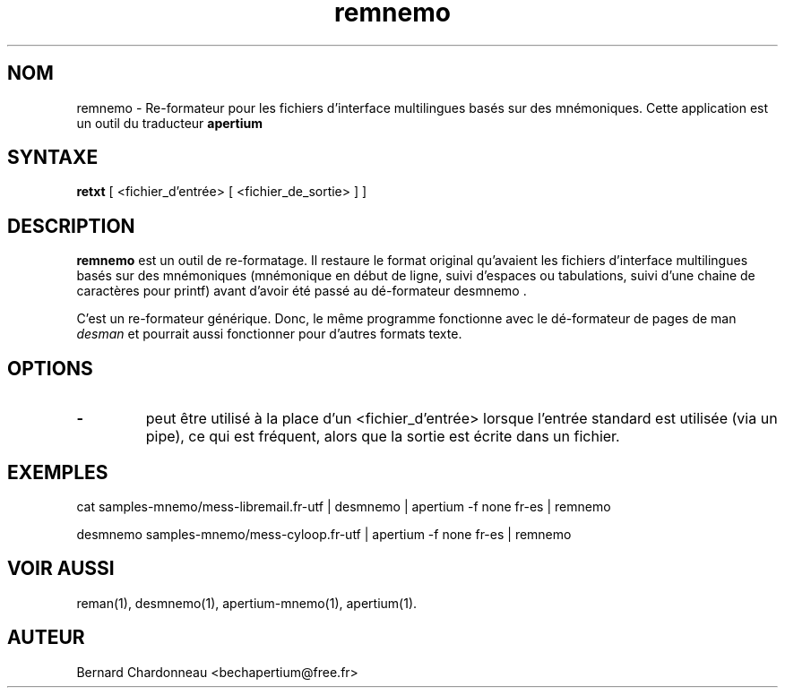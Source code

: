 .TH remnemo 1 "27 septembre 2012" "Bernard Chardonneau" "Apertium re-formateur"
.SH NOM
remnemo - Re-formateur pour les fichiers d'interface multilingues basés
sur des mnémoniques. Cette application est un outil du traducteur
.B apertium
.SH SYNTAXE
.B retxt
[ <fichier_d'entrée> [ <fichier_de_sortie> ] ]
.SH DESCRIPTION
.BR remnemo 
est un outil de re-formatage. Il restaure le format original qu'avaient
les fichiers d'interface multilingues basés sur des mnémoniques
(mnémonique en début de ligne, suivi d'espaces ou tabulations, suivi
d'une chaine de caractères pour printf) avant d'avoir été passé au
dé-formateur desmnemo .

C'est un re-formateur générique. Donc, le même programme fonctionne avec le
dé-formateur de pages de man
.I desman
et pourrait aussi fonctionner pour d'autres formats texte.
.SH OPTIONS
.TP
.B \-
peut être utilisé à la place d'un <fichier_d'entrée> lorsque l'entrée
standard est utilisée (via un pipe), ce qui est fréquent, alors que la
sortie est écrite dans un fichier.
.SH EXEMPLES
cat samples-mnemo/mess-libremail.fr-utf | desmnemo | apertium -f none fr-es | remnemo

desmnemo samples-mnemo/mess-cyloop.fr-utf | apertium -f none fr-es | remnemo
.SH VOIR AUSSI
reman(1), desmnemo(1), apertium-mnemo(1), apertium(1).
.SH AUTEUR
Bernard Chardonneau  <bechapertium@free.fr>
